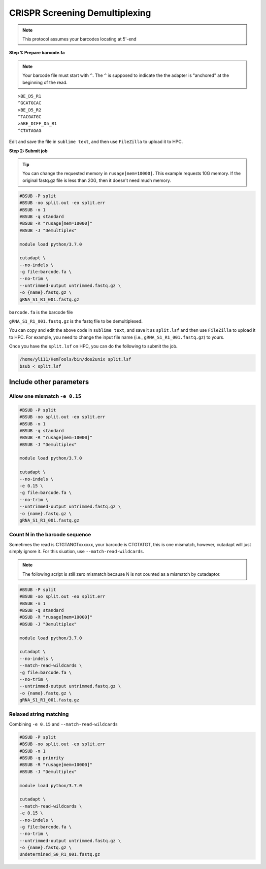 CRISPR Screening Demultiplexing
===============================

.. note:: This protocol assumes your barcodes locating at 5'-end


**Step 1: Prepare barcode.fa**

.. note::
	Your barcode file must start with ``^``. The ``^`` is supposed to indicate the the adapter is "anchored" at the beginning of the read. 

.. highlight:: none

:: 

	>BE_D5_R1
	^GCATGCAC
	>BE_D5_R2
	^TACGATGC
	>ABE_DIFF_D5_R1
	^CTATAGAG

Edit and save the file in ``sublime text``, and then use ``FileZilla`` to upload it to HPC.


**Step 2: Submit job**

.. tip::
	You can change the requested memory in ``rusage[mem=10000]``. This example requests 10G memory. If the original fastq.gz file is less than 20G, then it doesn't need much memory. 

.. code:: bash

	#BSUB -P split
	#BSUB -oo split.out -eo split.err
	#BSUB -n 1
	#BSUB -q standard
	#BSUB -R "rusage[mem=10000]"
	#BSUB -J "Demultiplex"

	module load python/3.7.0

	cutadapt \
	--no-indels \
	-g file:barcode.fa \ 
	--no-trim \ 
	--untrimmed-output untrimmed.fastq.gz \
	-o {name}.fastq.gz \
	gRNA_S1_R1_001.fastq.gz


``barcode.fa`` is the barcode file

``gRNA_S1_R1_001.fastq.gz`` is the fastq file to be demultiplexed.

You can copy and edit the above code in ``sublime text``, and save it as ``split.lsf`` and then use ``FileZilla`` to upload it to HPC. For example, you need to change the input file name (i.e., ``gRNA_S1_R1_001.fastq.gz``) to yours.

Once you have the ``split.lsf`` on HPC, you can do the following to submit the job.

.. code:: bash

	/home/yli11/HemTools/bin/dos2unix split.lsf
	bsub < split.lsf


Include other parameters
^^^^^^^^^^^^^^^^^^^^^^^^


Allow one mismatch ``-e 0.15``
""""""""""""""""""""""""""""""

.. code:: bash

	#BSUB -P split
	#BSUB -oo split.out -eo split.err
	#BSUB -n 1
	#BSUB -q standard
	#BSUB -R "rusage[mem=10000]"
	#BSUB -J "Demultiplex"

	module load python/3.7.0

	cutadapt \
	--no-indels \
	-e 0.15 \
	-g file:barcode.fa \ 
	--no-trim \ 
	--untrimmed-output untrimmed.fastq.gz \
	-o {name}.fastq.gz \
	gRNA_S1_R1_001.fastq.gz

Count N in the barcode sequence
"""""""""""""""""""""""""""""""

Sometimes the read is CTGTANGTxxxxxx, your barcode is CTGTATGT, this is one mismatch, however, cutadapt will just simply ignore it. For this siuation, use ``--match-read-wildcards``.

.. note:: The following script is still zero mismatch because N is not counted as a mismatch by cutadaptor. 

.. code:: bash

	#BSUB -P split
	#BSUB -oo split.out -eo split.err
	#BSUB -n 1
	#BSUB -q standard
	#BSUB -R "rusage[mem=10000]"
	#BSUB -J "Demultiplex"

	module load python/3.7.0

	cutadapt \
	--no-indels \
	--match-read-wildcards \
	-g file:barcode.fa \ 
	--no-trim \ 
	--untrimmed-output untrimmed.fastq.gz \
	-o {name}.fastq.gz \
	gRNA_S1_R1_001.fastq.gz


Relaxed string matching
""""""""""""""""""""""""""""""

Combining ``-e 0.15`` and ``--match-read-wildcards``

.. code:: bash

	#BSUB -P split
	#BSUB -oo split.out -eo split.err
	#BSUB -n 1
	#BSUB -q priority
	#BSUB -R "rusage[mem=10000]"
	#BSUB -J "Demultiplex"

	module load python/3.7.0

	cutadapt \
	--match-read-wildcards \
	-e 0.15 \
	--no-indels \
	-g file:barcode.fa \
	--no-trim \
	--untrimmed-output untrimmed.fastq.gz \
	-o {name}.fastq.gz \
	Undetermined_S0_R1_001.fastq.gz
